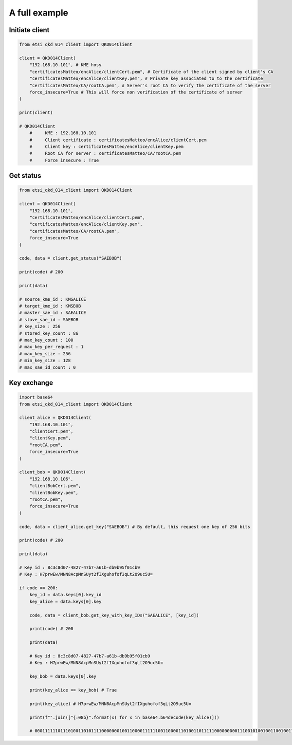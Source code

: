 A full example
==============

Initiate client
###############

.. code-block:: python
    
    from etsi_qkd_014_client import QKD014Client

    client = QKD014Client(
        "192.168.10.101", # KME hosy
        "certificatesMatteo/encAlice/clientCert.pem", # Certificate of the client signed by client's CA
        "certificatesMatteo/encAlice/clientKey.pem", # Private key associated to to the certificate
        "certificatesMatteo/CA/rootCA.pem", # Server's root CA to verify the certificate of the server
        force_insecure=True # This will force non verification of the certificate of server
    )

    print(client)

    # QKD014Client
	#     KME : 192.168.10.101
	#     Client certificate : certificatesMatteo/encAlice/clientCert.pem
	#     Client key : certificatesMatteo/encAlice/clientKey.pem
	#     Root CA for server : certificatesMatteo/CA/rootCA.pem
	#     Force insecure : True



Get status
##########

.. code-block:: python
    
    from etsi_qkd_014_client import QKD014Client

    client = QKD014Client(
        "192.168.10.101",
        "certificatesMatteo/encAlice/clientCert.pem",
        "certificatesMatteo/encAlice/clientKey.pem",
        "certificatesMatteo/CA/rootCA.pem",
        force_insecure=True
    )

    code, data = client.get_status("SAEBOB")

    print(code) # 200

    print(data)

    # source_kme_id : KMSALICE
    # target_kme_id : KMSBOB
    # master_sae_id : SAEALICE
    # slave_sae_id : SAEBOB
    # key_size : 256
    # stored_key_count : 86
    # max_key_count : 100
    # max_key_per_request : 1
    # max_key_size : 256
    # min_key_size : 128
    # max_sae_id_count : 0


Key exchange
############

.. code-block:: python

    import base64
    from etsi_qkd_014_client import QKD014Client

    client_alice = QKD014Client(
        "192.168.10.101",
        "clientCert.pem",
        "clientKey.pem",
        "rootCA.pem",
        force_insecure=True
    )

    client_bob = QKD014Client(
        "192.168.10.106",
        "clientBobCert.pem",
        "clientBobKey.pem",
        "rootCA.pem",
        force_insecure=True
    )

    code, data = client_alice.get_key("SAEBOB") # By default, this request one key of 256 bits

    print(code) # 200

    print(data)

    # Key id : 8c3c8d07-4827-47b7-a61b-db9b95f01cb9
    # Key : H7prwEw/MNN8AcpMnSUyt2fIXguhofof3qLt2O9uc5U=

    if code == 200:
        key_id = data.keys[0].key_id
        key_alice = data.keys[0].key

        code, data = client_bob.get_key_with_key_IDs("SAEALICE", [key_id])

        print(code) # 200

        print(data)
        
        # Key id : 8c3c8d07-4827-47b7-a61b-db9b95f01cb9
        # Key : H7prwEw/MNN8AcpMnSUyt2fIXguhofof3qLt2O9uc5U=

        key_bob = data.keys[0].key

        print(key_alice == key_bob) # True

        print(key_alice) # H7prwEw/MNN8AcpMnSUyt2fIXguhofof3qLt2O9uc5U=

        print(f"".join(["{:08b}".format(x) for x in base64.b64decode(key_alice)]))

        # 0001111110111010011010111100000001001100001111110011000011010011011111000000000111001010010011001001110100100101001100101011011101100111110010000101111000001011101000011010000111111010000111111101111010100010111011011101100011101111011011100111001110010101